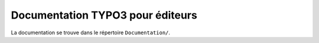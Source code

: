 =================================
Documentation TYPO3 pour éditeurs
=================================

La documentation se trouve dans le répertoire ``Documentation/``.
